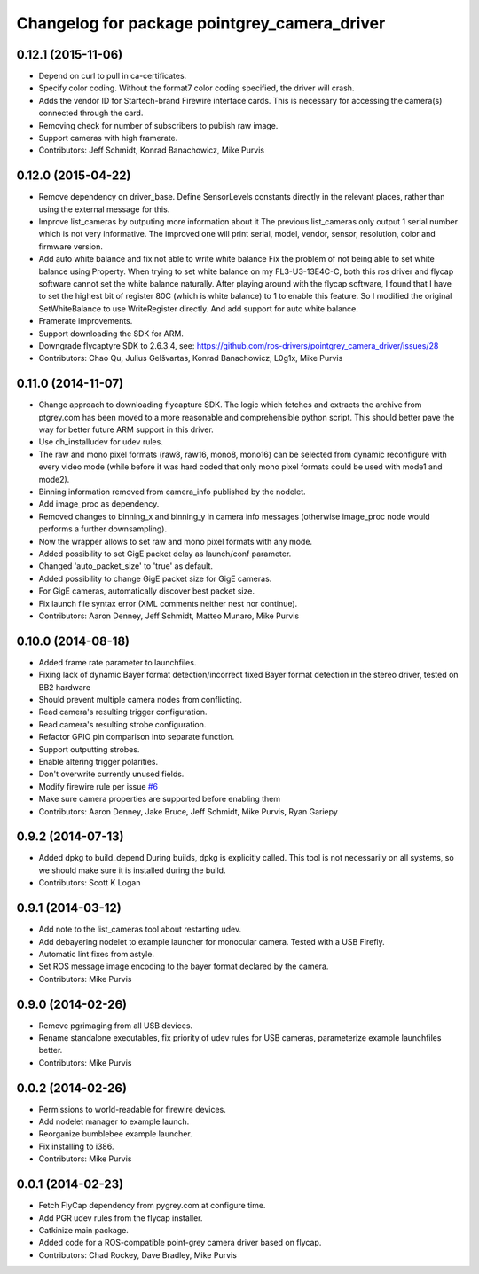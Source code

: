 ^^^^^^^^^^^^^^^^^^^^^^^^^^^^^^^^^^^^^^^^^^^^^
Changelog for package pointgrey_camera_driver
^^^^^^^^^^^^^^^^^^^^^^^^^^^^^^^^^^^^^^^^^^^^^

0.12.1 (2015-11-06)
-------------------
* Depend on curl to pull in ca-certificates.
* Specify color coding. Without the format7 color coding specified, the driver will crash.
* Adds the vendor ID for Startech-brand Firewire interface cards.  This is necessary for accessing the camera(s) connected through the card.
* Removing check for number of subscribers to publish raw image.
* Support cameras with high framerate.
* Contributors: Jeff Schmidt, Konrad Banachowicz, Mike Purvis

0.12.0 (2015-04-22)
-------------------
* Remove dependency on driver_base.
  Define SensorLevels constants directly in the relevant places, rather
  than using the external message for this.
* Improve list_cameras by outputing more information about it
  The previous list_cameras only output 1 serial number which is
  not very informative. The improved one will print serial, model,
  vendor, sensor, resolution, color and firmware version.
* Add auto white balance and fix not able to write white balance
  Fix the problem of not being able to set white balance using Property.
  When trying to set white balance on my FL3-U3-13E4C-C, both this ros
  driver and flycap software cannot set the white balance naturally.
  After playing around with the flycap software, I found that I have
  to set the highest bit of register 80C (which is white balance) to 1
  to enable this feature. So I modified the original SetWhiteBalance to
  use WriteRegister directly. And add support for auto white balance.
* Framerate improvements.
* Support downloading the SDK for ARM.
* Downgrade flycaptyre SDK to 2.6.3.4, see:
  https://github.com/ros-drivers/pointgrey_camera_driver/issues/28
* Contributors: Chao Qu, Julius Gelšvartas, Konrad Banachowicz, L0g1x, Mike Purvis

0.11.0 (2014-11-07)
-------------------
* Change approach to downloading flycapture SDK.
  The logic which fetches and extracts the archive from ptgrey.com
  has been moved to a more reasonable and comprehensible python script.
  This should better pave the way for better future ARM support in this
  driver.
* Use dh_installudev for udev rules.
* The raw and mono pixel formats (raw8, raw16, mono8, mono16) can be selected from dynamic reconfigure with every video mode (while before it was hard coded that only mono pixel formats could be used with mode1 and mode2).
* Binning information removed from camera_info published by the nodelet.
* Add image_proc as dependency.
* Removed changes to binning_x and binning_y in camera info messages (otherwise image_proc node would performs a further downsampling).
* Now the wrapper allows to set raw and mono pixel formats with any mode.
* Added possibility to set GigE packet delay as launch/conf parameter.
* Changed 'auto_packet_size' to 'true' as default.
* Added possibility to change GigE packet size for GigE cameras.
* For GigE cameras, automatically discover best packet size.
* Fix launch file syntax error (XML comments neither nest nor continue).
* Contributors: Aaron Denney, Jeff Schmidt, Matteo Munaro, Mike Purvis

0.10.0 (2014-08-18)
-------------------
* Added frame rate parameter to launchfiles.
* Fixing lack of dynamic Bayer format detection/incorrect fixed Bayer format detection in the stereo driver, tested on BB2 hardware
* Should prevent multiple camera nodes from conflicting.
* Read camera's resulting trigger configuration.
* Read camera's resulting strobe configuration.
* Refactor GPIO pin comparison into separate function.
* Support outputting strobes.
* Enable altering trigger polarities.
* Don't overwrite currently unused fields.
* Modify firewire rule per issue `#6 <https://github.com/ros-drivers/pointgrey_camera_driver/issues/6>`_
* Make sure camera properties are supported before enabling them
* Contributors: Aaron Denney, Jake Bruce, Jeff Schmidt, Mike Purvis, Ryan Gariepy

0.9.2 (2014-07-13)
------------------
* Added dpkg to build_depend
  During builds, dpkg is explicitly called. This tool is not necessarily on all systems, so we should make sure it is installed during the build.
* Contributors: Scott K Logan

0.9.1 (2014-03-12)
------------------
* Add note to the list_cameras tool about restarting udev.
* Add debayering nodelet to example launcher for monocular camera. Tested with a USB Firefly.
* Automatic lint fixes from astyle.
* Set ROS message image encoding to the bayer format declared by the camera.
* Contributors: Mike Purvis

0.9.0 (2014-02-26)
------------------
* Remove pgrimaging from all USB devices.
* Rename standalone executables, fix priority of udev rules for USB cameras, parameterize example launchfiles better.
* Contributors: Mike Purvis

0.0.2 (2014-02-26)
------------------
* Permissions to world-readable for firewire devices.
* Add nodelet manager to example launch.
* Reorganize bumblebee example launcher.
* Fix installing to i386.
* Contributors: Mike Purvis

0.0.1 (2014-02-23)
------------------
* Fetch FlyCap dependency from pygrey.com at configure time.
* Add PGR udev rules from the flycap installer.
* Catkinize main package.
* Added code for a ROS-compatible point-grey camera driver based on flycap.
* Contributors: Chad Rockey, Dave Bradley, Mike Purvis
